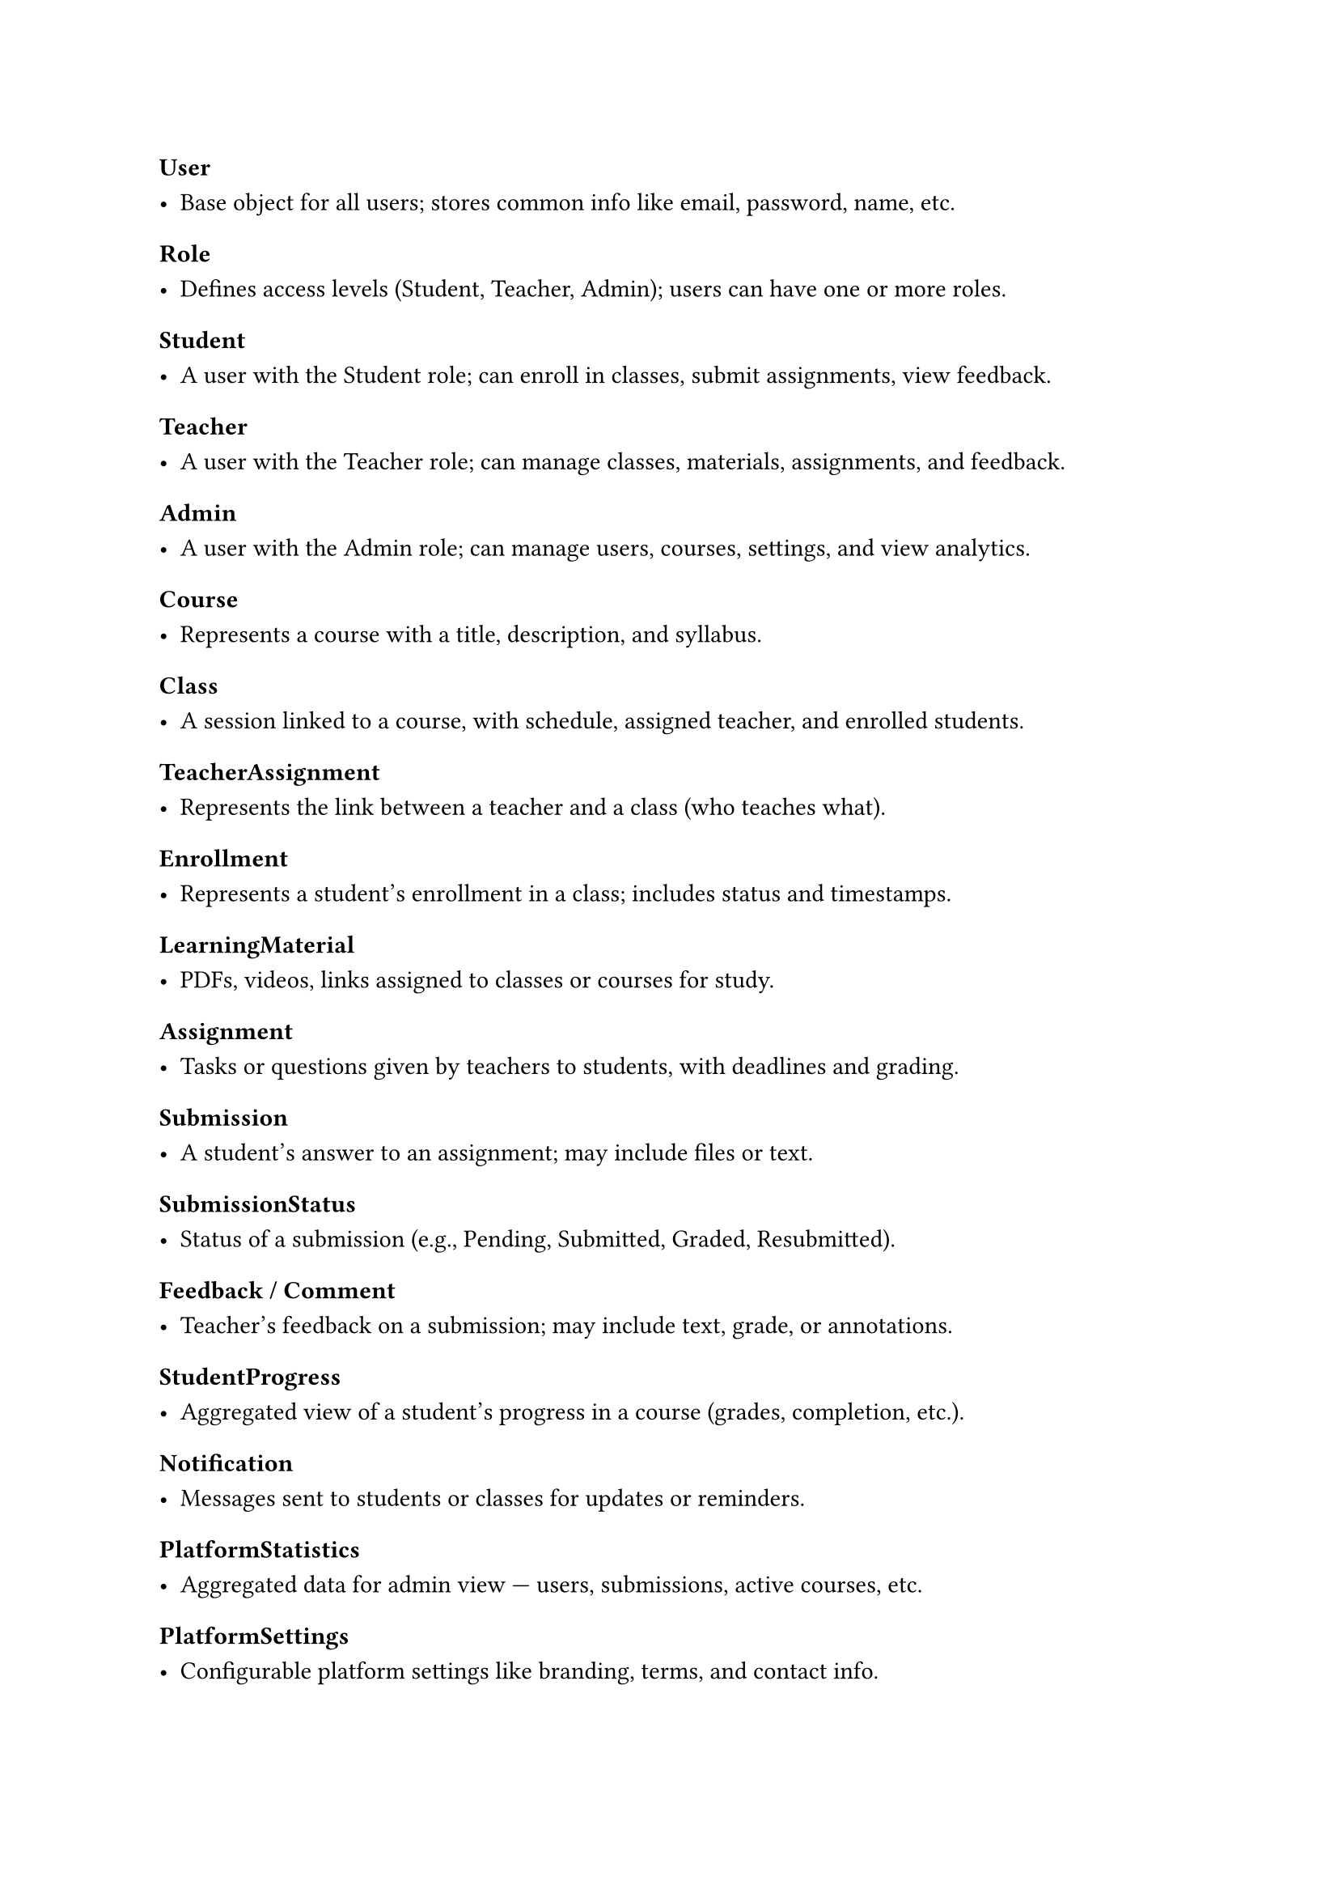 #set heading(offset: 3)

= User

- Base object for all users; stores common info like email, password, name, etc.

= Role

- Defines access levels (Student, Teacher, Admin); users can have one or more roles.

= Student

- A user with the Student role; can enroll in classes, submit assignments, view feedback.

= Teacher

- A user with the Teacher role; can manage classes, materials, assignments, and feedback.

= Admin

- A user with the Admin role; can manage users, courses, settings, and view analytics.

= Course

- Represents a course with a title, description, and syllabus.

= Class

- A session linked to a course, with schedule, assigned teacher, and enrolled students.

= TeacherAssignment

- Represents the link between a teacher and a class (who teaches what).

= Enrollment

- Represents a student's enrollment in a class; includes status and timestamps.

= LearningMaterial

- PDFs, videos, links assigned to classes or courses for study.

= Assignment

- Tasks or questions given by teachers to students, with deadlines and grading.

= Submission

- A student’s answer to an assignment; may include files or text.

= SubmissionStatus

- Status of a submission (e.g., Pending, Submitted, Graded, Resubmitted).

= Feedback / Comment

- Teacher's feedback on a submission; may include text, grade, or annotations.

= StudentProgress

- Aggregated view of a student's progress in a course (grades, completion, etc.).

= Notification

- Messages sent to students or classes for updates or reminders.

= PlatformStatistics

- Aggregated data for admin view — users, submissions, active courses, etc.

= PlatformSettings

- Configurable platform settings like branding, terms, and contact info.
